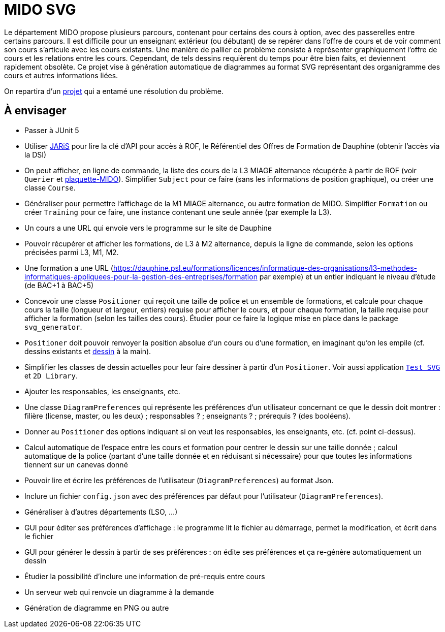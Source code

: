 = MIDO SVG

Le département MIDO propose plusieurs parcours, contenant pour certains des cours à option, avec des passerelles entre certains parcours. Il est difficile pour un enseignant extérieur (ou débutant) de se repérer dans l’offre de cours et de voir comment son cours s’articule avec les cours existants. Une manière de pallier ce problème consiste à représenter graphiquement l’offre de cours et les relations entre les cours. Cependant, de tels dessins requièrent du temps pour être bien faits, et deviennent rapidement obsolète. Ce projet vise à génération automatique de diagrammes au format SVG représentant des organigramme des cours et autres informations liées.

On repartira d’un https://github.com/oliviercailloux/MIDO-SVG[projet] qui a entamé une résolution du problème.

== À envisager
* Passer à JUnit 5
* Utiliser https://github.com/oliviercailloux/JARiS[JARiS] pour lire la clé d’API pour accès à ROF, le Référentiel des Offres de Formation de Dauphine (obtenir l’accès via la DSI)
* On peut afficher, en ligne de commande, la liste des cours de la L3 MIAGE alternance récupérée à partir de ROF (voir `Querier` et  https://github.com/Dauphine-MIDO/plaquette-MIDO[plaquette-MIDO]). Simplifier `Subject` pour ce faire (sans les informations de position graphique), ou créer une classe `Course`. 
* Généraliser pour permettre l’affichage de la M1 MIAGE alternance, ou autre formation de MIDO. Simplifier `Formation` ou créer `Training` pour ce faire, une instance contenant une seule année (par exemple la L3).
* Un cours a une URL qui envoie vers le programme sur le site de Dauphine
* Pouvoir récupérer et afficher les formations, de L3 à M2 alternance, depuis la ligne de commande, selon les options précisées parmi L3, M1, M2.
* Une formation a une URL (https://dauphine.psl.eu/formations/licences/informatique-des-organisations/l3-methodes-informatiques-appliquees-pour-la-gestion-des-entreprises/formation par exemple) et un entier indiquant le niveau d’étude (de BAC+1 à BAC+5)
* Concevoir une classe `Positioner` qui reçoit une taille de police et un ensemble de formations, et calcule pour chaque cours la taille (longueur et largeur, entiers) requise pour afficher le cours, et pour chaque formation, la taille requise pour afficher la formation (selon les tailles des cours). Étudier pour ce faire la logique mise en place dans le package `svg_generator`.
* `Positioner` doit pouvoir renvoyer la position absolue d’un cours ou d’une formation, en imaginant qu’on les empile (cf. dessins existants et https://github.com/oliviercailloux/projets/blob/master/MIDO%20SVG/MIDO.svg[dessin] à la main).
* Simplifier les classes de dessin actuelles pour leur faire dessiner à partir d’un `Positioner`. Voir aussi application https://github.com/oliviercailloux/Test-SVG[`Test SVG`] et `2D Library`.
* Ajouter les responsables, les enseignants, etc.
* Une classe `DiagramPreferences` qui représente les préférences d’un utilisateur concernant ce que le dessin doit montrer : filière (license, master, ou les deux) ; responsables ? ; enseignants ? ; prérequis ? (des booléens).
* Donner au `Positioner` des options indiquant si on veut les responsables, les enseignants, etc. (cf. point ci-dessus).
* Calcul automatique de l’espace entre les cours et formation pour centrer le dessin sur une taille donnée ; calcul automatique de la police (partant d’une taille donnée et en réduisant si nécessaire) pour que toutes les informations tiennent sur un canevas donné
* Pouvoir lire et écrire les préférences de l’utilisateur (`DiagramPreferences`) au format Json.
* Inclure un fichier `config.json` avec des préférences par défaut pour l’utilisateur (`DiagramPreferences`).
* Généraliser à d’autres départements (LSO, …)
* GUI pour éditer ses préférences d’affichage : le programme lit le fichier au démarrage, permet la modification, et écrit dans le fichier
* GUI pour générer le dessin à partir de ses préférences : on édite ses préférences et ça re-génère automatiquement un dessin
* Étudier la possibilité d’inclure une information de pré-requis entre cours
* Un serveur web qui renvoie un diagramme à la demande
* Génération de diagramme en PNG ou autre

